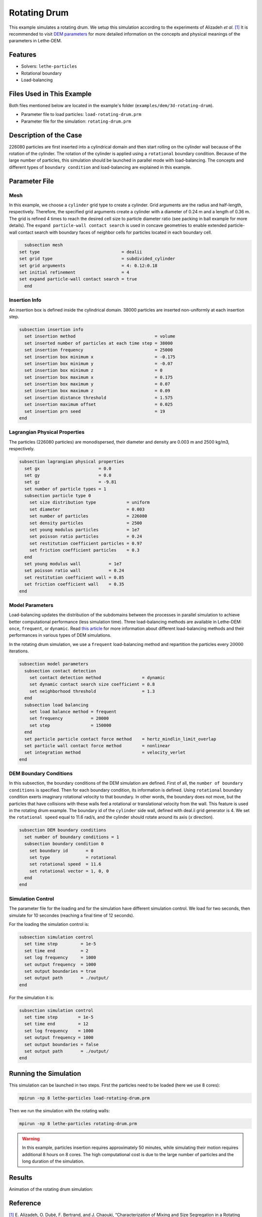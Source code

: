 ==================================
Rotating Drum
==================================

This example simulates a rotating drum. We setup this simulation according to the experiments of Alizadeh *et al.* `[1] <https://doi.org/10.1002/aic.13982>`_ It is recommended to visit `DEM parameters <../../../parameters/dem/dem.html>`_ for more detailed information on the concepts and physical meanings of the parameters in Lethe-DEM.

----------------------------------
Features
----------------------------------
- Solvers: ``lethe-particles``
- Rotational boundary
- Load-balancing


----------------------------
Files Used in This Example
----------------------------

Both files mentioned below are located in the example's folder (``examples/dem/3d-rotating-drum``).

- Parameter file to load particles: ``load-rotating-drum.prm``
- Parameter file for the simulation: ``rotating-drum.prm``

-----------------------
Description of the Case
-----------------------

226080 particles are first inserted into a cylindrical domain and then start rolling on the cylinder wall because of the rotation of the cylinder. The rotation of the cylinder is applied using a ``rotational`` boundary condition. Because of the large number of particles, this simulation should be launched in parallel mode with load-balancing. The concepts and different types of ``boundary condition`` and load-balancing are explained in this example.


--------------
Parameter File
--------------

Mesh
~~~~~

In this example, we choose a ``cylinder`` grid type to create a cylinder. Grid arguments are the radius and half-length, respectively. Therefore, the specified grid arguments create a cylinder with a diameter of 0.24 m and a length of 0.36 m. The grid is refined 4 times to reach the desired cell size to particle diameter ratio (see packing in ball example for more details). The ``expand particle-wall contact search`` is used in concave geometries to enable extended particle-wall contact search with boundary faces of neighbor cells for particles located in each boundary cell. 

.. code-block:: text

    subsection mesh
  set type                                = dealii
  set grid type                           = subdivided_cylinder
  set grid arguments                      = 4: 0.12:0.18
  set initial refinement                  = 4
  set expand particle-wall contact search = true
    end


Insertion Info
~~~~~~~~~~~~~~~~~~~

An insertion box is defined inside the cylindrical domain. 38000 particles are inserted non-uniformly at each insertion step.

.. code-block:: text

  subsection insertion info
    set insertion method                               = volume
    set inserted number of particles at each time step = 38000
    set insertion frequency                            = 25000
    set insertion box minimum x                        = -0.175
    set insertion box minimum y                        = -0.07
    set insertion box minimum z                        = 0
    set insertion box maximum x                        = 0.175
    set insertion box maximum y                        = 0.07
    set insertion box maximum z                        = 0.09
    set insertion distance threshold                   = 1.575
    set insertion maximum offset                       = 0.025
    set insertion prn seed                             = 19
  end


Lagrangian Physical Properties
~~~~~~~~~~~~~~~~~~~~~~~~~~~~~~~

The particles (226080 particles) are monodispersed, their diameter and density are 0.003 m and 2500 kg/m3, respectively.

.. code-block:: text

    subsection lagrangian physical properties
      set gx                       = 0.0
      set gy                       = 0.0
      set gz                       = -9.81
      set number of particle types = 1
      subsection particle type 0
        set size distribution type            = uniform
        set diameter                          = 0.003
        set number of particles               = 226080
        set density particles                 = 2500
        set young modulus particles           = 1e7
        set poisson ratio particles           = 0.24
        set restitution coefficient particles = 0.97
        set friction coefficient particles    = 0.3
      end
      set young modulus wall           = 1e7
      set poisson ratio wall           = 0.24
      set restitution coefficient wall = 0.85
      set friction coefficient wall    = 0.35
    end


Model Parameters
~~~~~~~~~~~~~~~~~

Load-balancing updates the distribution of the subdomains between the processes in parallel simulation to achieve better computational performance (less simulation time). Three load-balancing methods are available in Lethe-DEM: ``once``, ``frequent``, or ``dynamic``. Read `this article <https://www.mdpi.com/2227-9717/10/1/79>`_ for more information about different load-balancing methods and their performances in various types of DEM simulations.


In the rotating drum simulation, we use a ``frequent`` load-balancing method and repartition the particles every :math:`20 000` iterations.

.. code-block:: text

    subsection model parameters
      subsection contact detection
        set contact detection method                = dynamic
        set dynamic contact search size coefficient = 0.8
        set neighborhood threshold                  = 1.3
      end
      subsection load balancing
        set load balance method = frequent
        set frequency           = 20000
        set step                = 150000
      end
      set particle particle contact force method    = hertz_mindlin_limit_overlap
      set particle wall contact force method        = nonlinear
      set integration method                        = velocity_verlet
    end


DEM Boundary Conditions
~~~~~~~~~~~~~~~~~~~~~~~~~~~~

In this subsection, the boundary conditions of the DEM simulation are defined. First of all, the ``number of boundary conditions`` is specified. Then for each boundary condition, its information is defined.  Using ``rotational`` boundary condition exerts imaginary rotational velocity to that boundary. In other words, the boundary does not move, but the particles that have collisions with these walls feel a rotational or translational velocity from the wall. This feature is used in the rotating drum example. The boundary id of the ``cylinder`` side wall, defined with deal.ii grid generator is 4. We set the ``rotational speed`` equal to 11.6 rad/s, and the cylinder should rotate around its axis (`x` direction).

.. code-block:: text

    subsection DEM boundary conditions
      set number of boundary conditions = 1
      subsection boundary condition 0
        set boundary id       = 0
        set type              = rotational
        set rotational speed  = 11.6
        set rotational vector = 1, 0, 0
      end
    end


Simulation Control
~~~~~~~~~~~~~~~~~~~~~~~~~~~~

The parameter file for the loading and for the simulation have different simulation control. We load for two seconds, then simulate for 10 secondes (reaching a final time of 12 seconds).

For the loading the simulation control is:

.. code-block:: text

    subsection simulation control
      set time step         = 1e-5
      set time end          = 2
      set log frequency     = 1000
      set output frequency  = 1000
      set output boundaries = true
      set output path       = ./output/
    end


For the simulation it is:

.. code-block:: text

    subsection simulation control
      set time step        = 1e-5
      set time end         = 12
      set log frequency    = 1000
      set output frequency = 1000
      set output boundaries = false
      set output path       = ./output/
    end


----------------------
Running the Simulation
----------------------
This simulation can be launched in two steps. First the particles need to be loaded (here we use 8 cores):

.. code-block:: text
  :class: copy-button

  mpirun -np 8 lethe-particles load-rotating-drum.prm

Then we run the simulation with the rotating walls:

.. code-block:: text
  :class: copy-button

  mpirun -np 8 lethe-particles rotating-drum.prm

.. warning::
  In this example, particles insertion requires approximately 50 minutes, while simulating their motion requires additional 8 hours on 8 cores. The high computational cost is due to the large number of particles and the long duration of the simulation.


---------
Results
---------

Animation of the rotating drum simulation:

.. raw:: html

    <iframe width="560" height="315" src="https://www.youtube.com/embed/ReGd7qOrz_E" frameborder="0" allowfullscreen></iframe>

---------
Reference
---------

`[1] <https://doi.org/10.1002/aic.13982>`_ 	E. Alizadeh, O. Dubé, F. Bertrand, and J. Chaouki, “Characterization of Mixing and Size Segregation in a Rotating Drum by a Particle Tracking Method,” *AIChE J.*, vol. 59, no. 6, pp. 1894–1905, 2013, doi: 10.1002/aic.13982.
